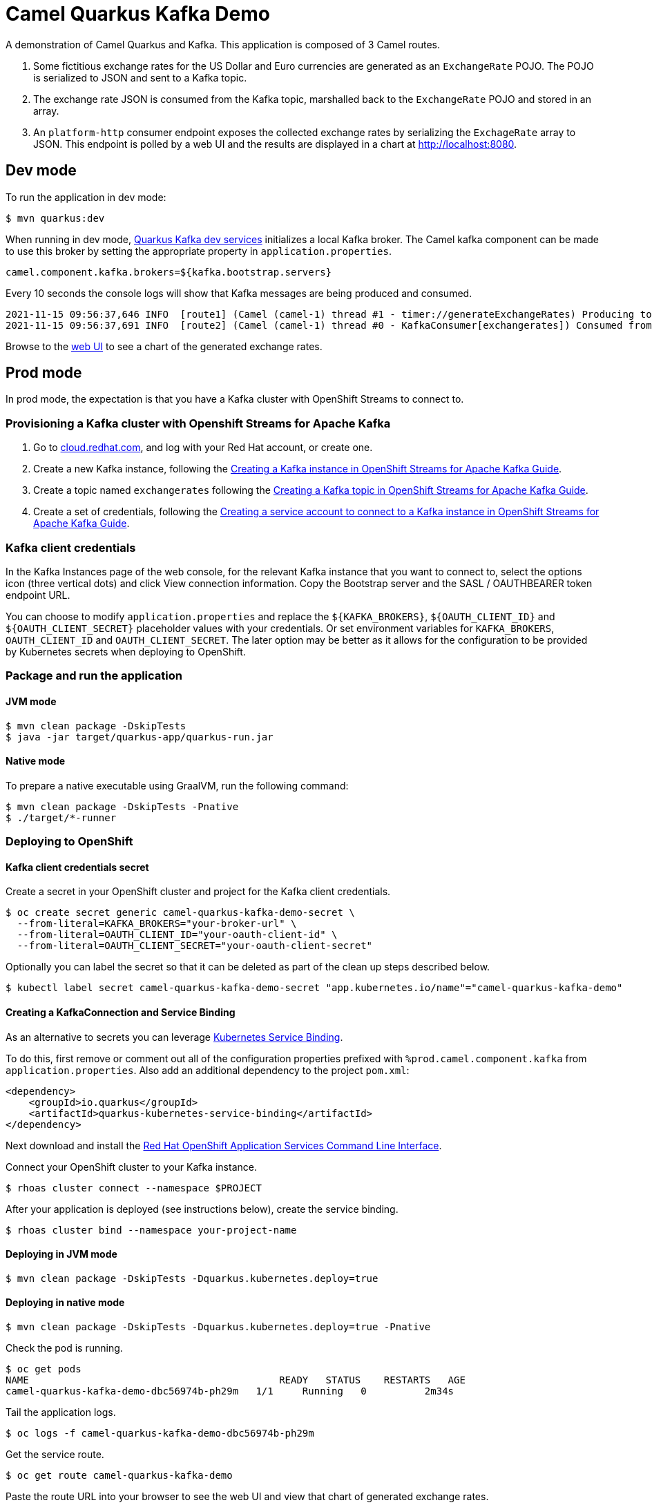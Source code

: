 = Camel Quarkus Kafka Demo

A demonstration of Camel Quarkus and Kafka. This application is composed of 3 Camel routes.

1. Some fictitious exchange rates for the US Dollar and Euro currencies are generated as an `ExchangeRate` POJO. The POJO is serialized to JSON and sent to a Kafka topic.

2. The exchange rate JSON is consumed from the Kafka topic, marshalled back to the `ExchangeRate` POJO and stored in an array.

3. An `platform-http` consumer endpoint exposes the collected exchange rates by serializing the `ExchageRate` array to JSON. This endpoint is polled by a web UI and the results are displayed in a chart at http://localhost:8080.


== Dev mode

To run the application in dev mode:

[source,shell]
----
$ mvn quarkus:dev
----

When running in dev mode, https://quarkus.io/guides/kafka-dev-services[Quarkus Kafka dev services] initializes a local Kafka broker. The Camel kafka component can be made to use this broker by setting the appropriate property in `application.properties`.

[source,properties]
----
camel.component.kafka.brokers=${kafka.bootstrap.servers}
----

Every 10 seconds the console logs will show that Kafka messages are being produced and consumed.

[source,shell]
----
2021-11-15 09:56:37,646 INFO  [route1] (Camel (camel-1) thread #1 - timer://generateExchangeRates) Producing to Kafka topic: {"timestamp":1636970197,"value":860085}
2021-11-15 09:56:37,691 INFO  [route2] (Camel (camel-1) thread #0 - KafkaConsumer[exchangerates]) Consumed from Kafka topic: ExchangeRate: timestamp = 1636970197, value = 860085
----

Browse to the http://localhost:8080[web UI] to see a chart of the generated exchange rates.

== Prod mode

In prod mode, the expectation is that you have a Kafka cluster with OpenShift Streams to connect to.

=== Provisioning a Kafka cluster with Openshift Streams for Apache Kafka

1. Go to https://cloud.redhat.com/application-services[cloud.redhat.com], and log with your Red Hat account, or create one.
2. Create a new Kafka instance, following the https://access.redhat.com/documentation/en-us/red_hat_openshift_streams_for_apache_kafka/1/guide/f351c4bd-9840-42ef-bcf2-b0c9be4ee30a#_b4f95791-b992-429d-9e8e-cceb63ae829f[Creating a Kafka instance in OpenShift Streams for Apache Kafka Guide].
3. Create a topic named `exchangerates` following the https://access.redhat.com/documentation/en-us/red_hat_openshift_streams_for_apache_kafka/1/guide/f351c4bd-9840-42ef-bcf2-b0c9be4ee30a#_e7458089-1dfe-4d51-bfd0-990014e7226c[Creating a Kafka topic in OpenShift Streams for Apache Kafka Guide].
4. Create a set of credentials, following the https://access.redhat.com/documentation/en-us/red_hat_openshift_streams_for_apache_kafka/1/guide/f351c4bd-9840-42ef-bcf2-b0c9be4ee30a#_7cb5e3f0-4b76-408d-b245-ff6959d3dbf7[Creating a service account to connect to a Kafka instance in OpenShift Streams for Apache Kafka Guide].

=== Kafka client credentials

In the Kafka Instances page of the web console, for the relevant Kafka instance that you want to connect to, select the options icon (three vertical dots) and click View connection information. Copy the Bootstrap server and the SASL / OAUTHBEARER token endpoint URL.

You can choose to modify `application.properties` and replace the `${KAFKA_BROKERS}`, `${OAUTH_CLIENT_ID}` and `${OAUTH_CLIENT_SECRET}` placeholder values with your credentials. Or set environment variables for `KAFKA_BROKERS`, `OAUTH_CLIENT_ID` and `OAUTH_CLIENT_SECRET`. The later option may be better as it allows for the configuration to be provided by Kubernetes secrets when deploying to OpenShift.

=== Package and run the application

==== JVM mode

[source,shell]
----
$ mvn clean package -DskipTests
$ java -jar target/quarkus-app/quarkus-run.jar
----

==== Native mode

To prepare a native executable using GraalVM, run the following command:

[source,shell]
----
$ mvn clean package -DskipTests -Pnative
$ ./target/*-runner
----

=== Deploying to OpenShift

==== Kafka client credentials secret

Create a secret in your OpenShift cluster and project for the Kafka client credentials.

[source,shell]
----
$ oc create secret generic camel-quarkus-kafka-demo-secret \
  --from-literal=KAFKA_BROKERS="your-broker-url" \
  --from-literal=OAUTH_CLIENT_ID="your-oauth-client-id" \
  --from-literal=OAUTH_CLIENT_SECRET="your-oauth-client-secret"
----

Optionally you can label the secret so that it can be deleted as part of the clean up steps described below.

[source,shell]
----
$ kubectl label secret camel-quarkus-kafka-demo-secret "app.kubernetes.io/name"="camel-quarkus-kafka-demo"
----

==== Creating a KafkaConnection and Service Binding

As an alternative to secrets you can leverage https://github.com/servicebinding/spec[Kubernetes Service Binding].

To do this, first remove or comment out all of the configuration properties prefixed with `%prod.camel.component.kafka` from `application.properties`. Also add an additional dependency to the project `pom.xml`:

[source,xml]
----
<dependency>
    <groupId>io.quarkus</groupId>
    <artifactId>quarkus-kubernetes-service-binding</artifactId>
</dependency>
----

Next download and install the https://github.com/redhat-developer/app-services-guides/tree/main/rhoas-cli#installing-the-rhoas-cli[Red Hat OpenShift Application Services Command Line Interface].

Connect your OpenShift cluster to your Kafka instance.

[source,shell]
----
$ rhoas cluster connect --namespace $PROJECT
----

After your application is deployed (see instructions below), create the service binding.

[source,shell]
----
$ rhoas cluster bind --namespace your-project-name
----

==== Deploying in JVM mode

[source,shell]
----
$ mvn clean package -DskipTests -Dquarkus.kubernetes.deploy=true
----

==== Deploying in native mode

[source,shell]
----
$ mvn clean package -DskipTests -Dquarkus.kubernetes.deploy=true -Pnative
----

Check the pod is running.

[source,shell]
----
$ oc get pods
NAME                                           READY   STATUS    RESTARTS   AGE
camel-quarkus-kafka-demo-dbc56974b-ph29m   1/1     Running   0          2m34s
----

Tail the application logs.

[source,shell]
----
$ oc logs -f camel-quarkus-kafka-demo-dbc56974b-ph29m
----

Get the service route.
[source,shell]
----
$ oc get route camel-quarkus-kafka-demo
----

Paste the route URL into your browser to see the web UI and view that chart of generated exchange rates.


To clean up do.

[source,shell]
----
$ oc delete all -l app.kubernetes.io/name=camel-quarkus-kafka-demo
----

For more information about deploying Quarkus applications to OpenShift, refer to the https://access.redhat.com/documentation/en-us/red_hat_build_of_quarkus/1.11/html/deploying_your_quarkus_applications_to_openshift/ref-openshift-build-strategies-and-quarkus_quarkus-openshift[documentation].
